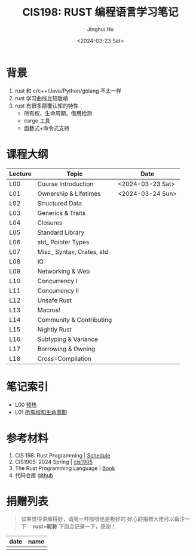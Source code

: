 #+TITLE: CIS198: RUST 编程语言学习笔记
#+AUTHOR: Jinghui Hu
#+EMAIL: hujinghui@buaa.edu.cn
#+DATE: <2024-03-23 Sat>
#+STARTUP: overview num indent
#+OPTIONS: ^:nil

[[file:images/rust01.jpeg]]

* 背景
1. rust 和 c/c++/Java/Python/golang 不太一样
2. rust 学习曲线比较陡峭
3. rust 有很多颠覆认知的特性：
   - 所有权，生命周期，借用检测
   - cargo 工具
   - 函数式+命令式支持

* 课程大纲
| Lecture | Topic                     | Date             |
|---------+---------------------------+------------------|
| L00     | Course Introduction       | <2024-03-23 Sat> |
| L01     | Ownership & Lifetimes     | <2024-03-24 Sun> |
| L02     | Structured Data           |                  |
| L03     | Generics & Traits         |                  |
| L04     | Closures                  |                  |
| L05     | Standard Library          |                  |
| L06     | std_ Pointer Types        |                  |
| L07     | Misc_ Syntax, Crates, std |                  |
| L08     | IO                        |                  |
| L09     | Networking & Web          |                  |
| L10     | Concurrency I             |                  |
| L11     | Concurrency II            |                  |
| L12     | Unsafe Rust               |                  |
| L13     | Macros!                   |                  |
| L14     | Community & Contributing  |                  |
| L15     | Nightly Rust              |                  |
| L16     | Subtyping & Variance      |                  |
| L17     | Borrowing & Owning        |                  |
| L18     | Cross-Compilation         |                  |

* 笔记索引
- L00 [[file:notes/l00-warmup.org][预热]]
- L01 [[file:notes/L01-ownership-lifetime.org][所有权和生命周期]]

* 参考材料
1. CIS 198: Rust Programming | [[http://cis198-2016s.github.io/schedule/][Schedule]]
2. CIS1905: 2024 Spring | [[https://www.cis1905.org/schedule.html][cis1905]]
3. The Rust Programming Language | [[https://doc.rust-lang.org/book/][Book]]
4. 代码仓库 [[https://github.com/Jeanhwea/cis198-rust-course.git][github]]

* 捐赠列表
#+BEGIN_QUOTE
如果觉得讲解得好，请喝一杯咖啡也是极好的
好心的捐赠大佬可以备注一下： *rust+昵称* 下面会记录一下，感谢！
#+END_QUOTE

| date | name |
|------+------|
|      |      |

[[file:images/pay.jpg]]
